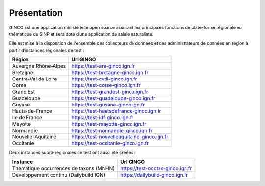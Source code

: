 .. Présentation

Présentation
============
GINCO est une application ministérielle open source assurant les principales fonctions de plate-forme régionale ou thématique du SINP et sera doté d’une application de saisie naturaliste. 

Elle est mise à la disposition de l'ensemble des collecteurs de données et des administrateurs de données en région à partir d’instances régionales de test :

==============================================    =====================================
Région                                  			Url GINGO
==============================================    =====================================
Auvergne Rhône-Alpes                    			https://test-ara-ginco.ign.fr
Bretagne                                			https://test-bretagne-ginco.ign.fr
Centre-Val de Loire                     			https://test-cvdl-ginco.ign.fr
Corse                                   			https://test-corse-ginco.ign.fr
Grand Est                                           https://test-grandest-ginco.ign.fr
Guadeloupe                              			https://test-guadeloupe-ginco.ign.fr
Guyane                                  			https://test-guyane-ginco.ign.fr
Hauts-de-France                                     https://test-hautsdefrance-ginco.ign.fr
Ile de France                           			https://test-idf-ginco.ign.fr
Mayotte                                 			https://test-mayotte-ginco.ign.fr
Normandie                               			https://test-normandie-ginco.ign.fr
Nouvelle-Aquitaine     			                    https://test-nouvelleaquitaine-ginco.ign.fr
Occitanie                                 			https://test-occitanie-ginco.ign.fr
==============================================    =====================================

Deux instances supra-régionales de test ont aussi été créées :

==============================================    =====================================
Instance                                  			Url GINGO
==============================================    =====================================
Thématique occurrences de taxons (MNHN) 			https://test-occtax-ginco.ign.fr
Développement continu (Dailybuild IGN)  			https://dailybuild-ginco.ign.fr
==============================================    =====================================